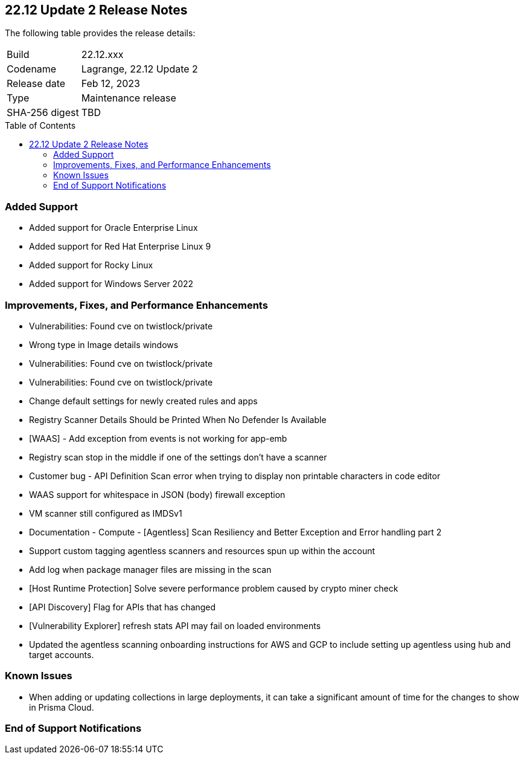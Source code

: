 :toc: macro
== 22.12 Update 2 Release Notes

The following table provides the release details:

[cols="1,4"]
|===
|Build
|22.12.xxx

|Codename
|Lagrange, 22.12 Update 2
|Release date
|Feb 12, 2023

|Type
|Maintenance release

|SHA-256 digest
|TBD
|===

//Besides hosting the download on the Palo Alto Networks Customer Support Portal, we also support programmatic download (e.g., curl, wget) of the release directly from our CDN:

// LINK

toc::[]

=== Added Support

//CWP- 29653

* Added support for Oracle Enterprise Linux

//CWP- 39278

* Added support for Red Hat Enterprise Linux 9

//CWP- 39331

* Added support for Rocky Linux

//CWP- 39473

* Added support for Windows Server 2022

=== Improvements, Fixes, and Performance Enhancements

//CWP- 45155

* Vulnerabilities: Found cve on twistlock/private

//CWP- 45095

* Wrong type in Image details windows

//CWP- 45090

* Vulnerabilities: Found cve on twistlock/private

//CWP- 45060

* Vulnerabilities: Found cve on twistlock/private

//CWP- 44845

* Change default settings for newly created rules and apps

//CWP- 44839

* Registry Scanner Details Should be Printed When No Defender Is Available

//CWP- 44743

* [WAAS] - Add exception from events is not working for app-emb

//CWP- 44663

* Registry scan stop in the middle if one of the settings don't have a scanner

//CWP- 44659

* Customer bug - API Definition Scan error when trying to display non printable characters in code editor

//CWP- 44498

* WAAS support for whitespace in JSON (body) firewall exception

//CWP- 44496

* VM scanner still configured as IMDSv1

//CWP- 44261

* Documentation - Compute - [Agentless] Scan Resiliency and Better Exception and Error handling part 2

//CWP- 44161

* Support custom tagging agentless scanners and resources spun up within the account

//CWP- 43791

* Add log when package manager files are missing in the scan

//CWP- 42771

* [Host Runtime Protection] Solve severe performance problem caused by crypto miner check

//CWP- 42648

* [API Discovery] Flag for APIs that has changed

//CWP- 42596

* [Vulnerability Explorer] refresh stats API may fail on loaded environments

//CWP- 41561

* Updated the agentless scanning onboarding instructions for AWS and GCP to include setting up agentless using hub and target accounts.

=== Known Issues

//CWP- 31538

* When adding or updating collections in large deployments, it can take a significant amount of time for the changes to show in Prisma Cloud.

=== End of Support Notifications


